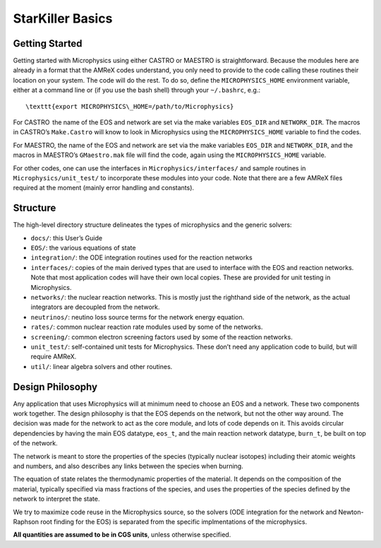 *****************
StarKiller Basics
*****************

Getting Started
===============

Getting started with Microphysics using either CASTRO or MAESTRO is
straightforward. Because the modules here are already in a format that
the AMReX codes understand, you only need to provide to the code
calling these routines their location on your system. The code will do
the rest. To do so, define the ``MICROPHYSICS_HOME`` environment
variable, either at a command line or (if you use the bash shell)
through your ``~/.bashrc``, e.g.::

 \texttt{export MICROPHYSICS\_HOME=/path/to/Microphysics}

For CASTRO  the name of the EOS and network are set via the make
variables ``EOS_DIR`` and ``NETWORK_DIR``. The macros in CASTRO’s
``Make.Castro`` will know to look in Microphysics using the
``MICROPHYSICS_HOME`` variable to find the codes.

For MAESTRO, the name of the EOS and network are set via the make
variables ``EOS_DIR`` and ``NETWORK_DIR``, and the macros in MAESTRO’s
``GMaestro.mak`` file will find the code, again using the
``MICROPHYSICS_HOME`` variable.

For other codes, one can use the interfaces in
``Microphysics/interfaces/`` and sample routines in
``Microphysics/unit_test/`` to incorporate these modules into your
code. Note that there are a few AMReX files required at the moment
(mainly error handling and constants).

Structure
=========

The high-level directory structure delineates the types of microphysics
and the generic solvers:

* ``docs/``: this User’s Guide

* ``EOS/``: the various equations of state

* ``integration/``: the ODE integration routines used for the
  reaction networks

* ``interfaces/``: copies of the main derived types that are used to
  interface with the EOS and reaction networks. Note that most application
  codes will have their own local copies. These are provided for unit testing
  in Microphysics.

* ``networks/``: the nuclear reaction networks. This is mostly just the
  righthand side of the network, as the actual integrators are decoupled from
  the network.

* ``neutrinos/``: neutino loss source terms for the network energy equation.

* ``rates/``: common nuclear reaction rate modules used by some of the
  networks.

* ``screening/``: common electron screening factors used by some of the
  reaction networks.

* ``unit_test/``: self-contained unit tests for Microphysics. These don’t
  need any application code to build, but will require AMReX.

* ``util/``: linear algebra solvers and other routines.

Design Philosophy
=================

Any application that uses Microphysics will at minimum need to
choose an EOS and a network. These two components work together. The
design philosophy is that the EOS depends on the network, but not the
other way around. The decision was made for the network to act as the
core module, and lots of code depends on it. This avoids circular
dependencies by having the main EOS datatype, ``eos_t``, and the
main reaction network datatype, ``burn_t``, be built on top of the
network.

The network is meant to store the properties of the species (typically
nuclear isotopes) including their atomic weights and numbers, and also
describes any links between the species when burning.

The equation of state relates the thermodynamic properties of the
material. It depends on the composition of the material, typically
specified via mass fractions of the species, and uses the properties
of the species defined by the network to interpret the state.

We try to maximize code reuse in the Microphysics source, so the
solvers (ODE integration for the network and Newton-Raphson root
finding for the EOS) is separated from the specific implmentations of
the microphysics.

**All quantities are assumed to be in CGS units**, unless otherwise
specified.
